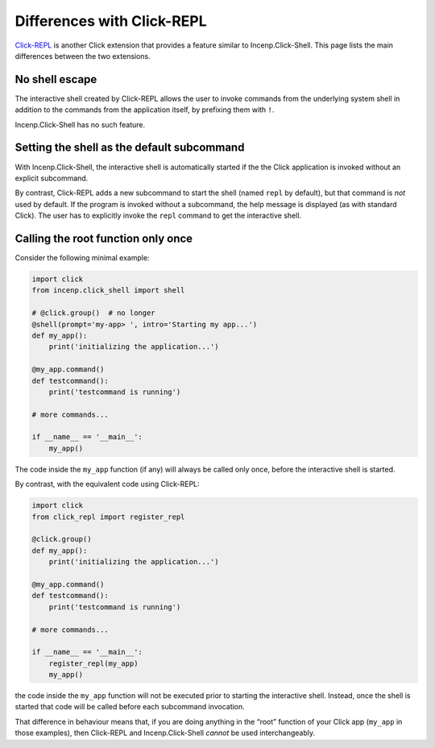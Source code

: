 Differences with Click-REPL
===========================

`Click-REPL`_ is another Click extension that provides a feature similar
to Incenp.Click-Shell. This page lists the main differences between the
two extensions.


No shell escape
---------------

The interactive shell created by Click-REPL allows the user to invoke
commands from the underlying system shell in addition to the commands
from the application itself, by prefixing them with ``!``.

Incenp.Click-Shell has no such feature.


Setting the shell as the default subcommand
-------------------------------------------

With Incenp.Click-Shell, the interactive shell is automatically started
if the the Click application is invoked without an explicit subcommand.

By contrast, Click-REPL adds a new subcommand to start the shell (named
``repl`` by default), but that command is *not* used by default. If the
program is invoked without a subcommand, the help message is displayed
(as with standard Click). The user has to explicitly invoke the ``repl``
command to get the interactive shell.


Calling the root function only once
-----------------------------------

Consider the following minimal example:

.. code-block:: python

    import click
    from incenp.click_shell import shell

    # @click.group()  # no longer
    @shell(prompt='my-app> ', intro='Starting my app...')
    def my_app():
        print('initializing the application...')

    @my_app.command()
    def testcommand():
        print('testcommand is running')

    # more commands...

    if __name__ == '__main__':
        my_app()

The code inside the ``my_app`` function (if any) will always be called
only once, before the interactive shell is started.

By contrast, with the equivalent code using Click-REPL:

.. code-block:: python

    import click
    from click_repl import register_repl

    @click.group()
    def my_app():
        print('initializing the application...')

    @my_app.command()
    def testcommand():
        print('testcommand is running')

    # more commands...

    if __name__ == '__main__':
        register_repl(my_app)
        my_app()
        
the code inside the ``my_app`` function will not be executed prior to
starting the interactive shell. Instead, once the shell is started that
code will be called before each subcommand invocation.

That difference in behaviour means that, if you are doing anything in
the “root” function of your Click app (``my_app`` in those examples),
then Click-REPL and Incenp.Click-Shell *cannot* be used interchangeably.


.. _Click-REPL: https://github.com/click-contrib/click-repl
